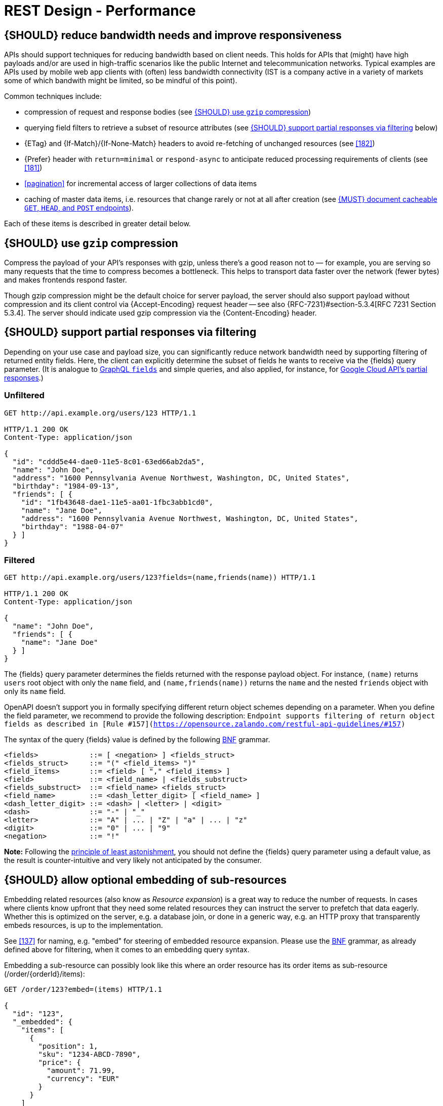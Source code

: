 [[performance]]
= REST Design - Performance


[#155]
== {SHOULD} reduce bandwidth needs and improve responsiveness

APIs should support techniques for reducing bandwidth based on client needs.
This holds for APIs that (might) have high payloads and/or are used in
high-traffic scenarios like the public Internet and telecommunication networks.
Typical examples are APIs used by mobile web app clients with (often) less
bandwidth connectivity (IST is a company active in a variety of markets some of which bandwith might be limited, so be mindful of this point).

Common techniques include:

* compression of request and response bodies (see <<156>>)
* querying field filters to retrieve a subset of resource attributes (see
  <<157>> below)
* {ETag} and {If-Match}/{If-None-Match} headers to avoid re-fetching of
  unchanged resources (see <<182>>)
* {Prefer} header with `return=minimal` or `respond-async` to anticipate reduced
  processing requirements of clients (see <<181>>)
* <<pagination>> for incremental access of larger collections of data items
* caching of master data items, i.e. resources that change rarely or not
  at all after creation (see <<227>>).

Each of these items is described in greater detail below.


[#156]
== {SHOULD} use `gzip` compression

Compress the payload of your API’s responses with gzip, unless there’s a good
reason not to — for example, you are serving so many requests that the time to
compress becomes a bottleneck. This helps to transport data faster over the
network (fewer bytes) and makes frontends respond faster.

Though gzip compression might be the default choice for server payload, the
server should also support payload without compression and its client control
via {Accept-Encoding} request header -- see also {RFC-7231}#section-5.3.4[RFC
7231 Section 5.3.4]. The server should indicate used gzip compression via the
{Content-Encoding} header.


[#157]
== {SHOULD} support partial responses via filtering

Depending on your use case and payload size, you can significantly reduce
network bandwidth need by supporting filtering of returned entity fields.
Here, the client can explicitly determine the subset of fields he wants to
receive via the {fields} query parameter. (It is analogue to
https://graphql.org/learn/queries/#fields[GraphQL `fields`] and simple
queries, and also applied, for instance, for
https://cloud.google.com/storage/docs/json_api/v1/how-tos/performance#partial-response[Google
Cloud API's partial responses].)


[[unfiltered]]
=== Unfiltered

[source,http]
----
GET http://api.example.org/users/123 HTTP/1.1

HTTP/1.1 200 OK
Content-Type: application/json

{
  "id": "cddd5e44-dae0-11e5-8c01-63ed66ab2da5",
  "name": "John Doe",
  "address": "1600 Pennsylvania Avenue Northwest, Washington, DC, United States",
  "birthday": "1984-09-13",
  "friends": [ {
    "id": "1fb43648-dae1-11e5-aa01-1fbc3abb1cd0",
    "name": "Jane Doe",
    "address": "1600 Pennsylvania Avenue Northwest, Washington, DC, United States",
    "birthday": "1988-04-07"
  } ]
}
----


[[filtered]]
=== Filtered

[source,http]
----
GET http://api.example.org/users/123?fields=(name,friends(name)) HTTP/1.1

HTTP/1.1 200 OK
Content-Type: application/json

{
  "name": "John Doe",
  "friends": [ {
    "name": "Jane Doe"
  } ]
}
----

The {fields} query parameter determines the fields returned with the response
payload object. For instance, `(name)` returns `users` root object with only
the `name` field, and `(name,friends(name))` returns the `name` and the nested
`friends` object with only its `name` field.

OpenAPI doesn't support you in formally specifying different return object
schemes depending on a parameter. When you define the field parameter, we
recommend to provide the following description: `Endpoint supports filtering
of return object fields as described in
[Rule #157](https://opensource.zalando.com/restful-api-guidelines/#157)`

The syntax of the query {fields} value is defined by the following
https://en.wikipedia.org/wiki/Backus%E2%80%93Naur_form[BNF] grammar.

[source,bnf]
----
<fields>            ::= [ <negation> ] <fields_struct>
<fields_struct>     ::= "(" <field_items> ")"
<field_items>       ::= <field> [ "," <field_items> ]
<field>             ::= <field_name> | <fields_substruct>
<fields_substruct>  ::= <field_name> <fields_struct>
<field_name>        ::= <dash_letter_digit> [ <field_name> ]
<dash_letter_digit> ::= <dash> | <letter> | <digit>
<dash>              ::= "-" | "_"
<letter>            ::= "A" | ... | "Z" | "a" | ... | "z"
<digit>             ::= "0" | ... | "9"
<negation>          ::= "!"
----

**Note:** Following the
https://en.wikipedia.org/wiki/Principle_of_least_astonishment[principle of
least astonishment], you should not define the {fields} query parameter using
a default value, as the result is counter-intuitive and very likely not
anticipated by the consumer.


[#158]
== {SHOULD} allow optional embedding of sub-resources

Embedding related resources (also know as _Resource expansion_) is a
great way to reduce the number of requests. In cases where clients know
upfront that they need some related resources they can instruct the
server to prefetch that data eagerly. Whether this is optimized on the
server, e.g. a database join, or done in a generic way, e.g. an HTTP
proxy that transparently embeds resources, is up to the implementation.

See <<137>> for naming, e.g. "embed" for steering of embedded
resource expansion. Please use the
https://en.wikipedia.org/wiki/Backus%E2%80%93Naur_form[BNF] grammar, as
already defined above for filtering, when it comes to an embedding query
syntax.

Embedding a sub-resource can possibly look like this where an order
resource has its order items as sub-resource (/order/\{orderId}/items):

[source,http]
----
GET /order/123?embed=(items) HTTP/1.1

{
  "id": "123",
  "_embedded": {
    "items": [
      {
        "position": 1,
        "sku": "1234-ABCD-7890",
        "price": {
          "amount": 71.99,
          "currency": "EUR"
        }
      }
    ]
  }
}
----


[#227]
== {MUST} document cacheable `GET`, `HEAD`, and `POST` endpoints

Caching has to take many aspects into account, e.g. general <<cacheable,
cacheability>> of response information, our guideline to protect endpoints
using SSL and <<104, OAuth authorization>>, resource update and invalidation
rules, existence of multiple consumer instances. As a consequence, caching is
in best case complex, e.g. with respect to consistency, in worst case
inefficient.

As a consequence, client side as well as transparent web caching should be
avoided, unless the service supports and requires it to protect itself, e.g.
in case of a heavily used and therefore rate limited master data service, i.e.
data items that rarely or not at all change after creation.

As default, API providers and consumers should always set the {Cache-Control}
header set to {Cache-Control-no-store} and assume the same setting, if no
{Cache-Control} header is provided.

**Note:** There is no need to document this default setting. However, please
make sure that your framework is attaching this header value by default, or
ensure this manually, e.g. using the best practice of Spring Security as shown
below. Any setup deviating from this default must be sufficiently documented.

[source,http]
----
Cache-Control: no-cache, no-store, must-revalidate, max-age=0
----

If your service really requires to support caching, please observe the
following rules:

* Document all <<cacheable>> {GET}, {HEAD}, and {POST} endpoints by declaring
  the support of {Cache-Control}, {Vary}, and {ETag} headers in response.
  *Note:* you must not define the {Expires} header to prevent redundant and
  ambiguous definition of cache lifetime. A sensible default documentation of
  these headers is given below.
* Take care to specify the ability to support caching by defining the right
  caching boundaries, i.e. time-to-live and cache constraints, by providing
  sensible values for {Cache-Control} and {Vary} in your service. We will
  explain best practices below.
* [[cache-support-patterns]]Provide efficient methods to warm up and update
  caches, e.g. as follows:
** In general, you should support <<182, `ETag` Together With `If-Match`/
   `If-None-Match` Header>> on all <<cacheable>> endpoints.
** For larger data items support {HEAD} requests or more efficient {GET}
   requests with {If-None-Match} header to check for updates.
** For small data sets provide full collection {GET} requests supporting
   {ETag}, as well as {HEAD} requests or {GET} requests with {If-None-Match}
   to check for updates.
** For medium sized data sets provide full collection {GET} requests supporting
   {ETag} together with <<pagination>> and {entity-tag} filtering {GET} requests
   for limiting the response to changes since the provided {entity-tag}. *Note:*
   this is not supported by generic client and proxy caches on HTTP layer.

*Hint:* For proper cache support, you must return {304} without content on a
failed {HEAD} or {GET} request with  <<182, `If-None-Match: <entity-tag>`>> instead
of {412}.

[source,yaml]
----
components:
  headers:
  - Cache-Control:
      description: |
        The RFC 7234 Cache-Control header field is providing directives to
        control how proxies and clients are allowed to cache responses results
        for performance. Clients and proxies are free to not support caching of
        results, however if they do, they must obey all directives mentioned in
        [RFC-7234 Section 5.2.2](https://tools.ietf.org/html/rfc7234) to the
        word.

        In case of caching, the directive provides the scope of the cache
        entry, i.e. only for the original user (private) or shared between all
        users (public), the lifetime of the cache entry in seconds (max-age),
        and the strategy how to handle a stale cache entry (must-revalidate).
        Please note, that the lifetime and validation directives for shared
        caches are different (s-maxage, proxy-revalidate).

      type: string
      required: false
      example: "private, must-revalidate, max-age=300"

  - Vary:
      description: |
        The RFC 7231 Vary header field in a response defines which parts of
        a request message, aside the target URL and HTTP method, might have
        influenced the response. A client or proxy cache must respect this
        information, to ensure that it delivers the correct cache entry (see
        [RFC-7231 Section
        7.1.4](https://tools.ietf.org/html/rfc7231#section-7.1.4)).

      type: string
      required: false
      example: "accept-encoding, accept-language"
----

*Hint:* For {ETag} source see <<182>>.

The default setting for {Cache-Control} should contain the `private` directive
for endpoints with standard <<104, OAuth authorization>>, as well as the
`must-revalidate` directive to ensure, that the client does not use stale cache
entries. Last, the `max-age` directive should be set to a value between a few
seconds (`max-age=60`) and a few hours (`max-age=86400`) depending on the change
rate of your master data and your requirements to keep clients consistent.

[source,http]
----
Cache-Control: private, must-revalidate, max-age=300
----

The default setting for {Vary} is harder to determine correctly. It highly
depends on the API endpoint, e.g. whether it supports compression, accepts
different media types, or requires other request specific headers. To support
correct caching you have to carefully choose the value. However, a good first
default may be:

[source,http]
----
Vary: accept, accept-encoding
----

Anyhow, this is only relevant, if you encourage clients to install generic
HTTP layer client and proxy caches.

*Note:* generic client and proxy caching on HTTP level is hard to configure.
Therefore, we strongly recommend to attach the (possibly distributed) cache
directly to the service (or gateway) layer of your application. This relieves
from interpreting the {vary} header and greatly simplifies interpreting the
{Cache-Control} and {ETag} headers. Moreover, is highly efficient with respect
to caching performance and overhead, and allows to support more
<<cache-support-patterns, advanced cache update and warm up patterns>>.

Anyhow, please carefully read {RFC-7234}[RFC 7234] before adding any client or
proxy cache.
